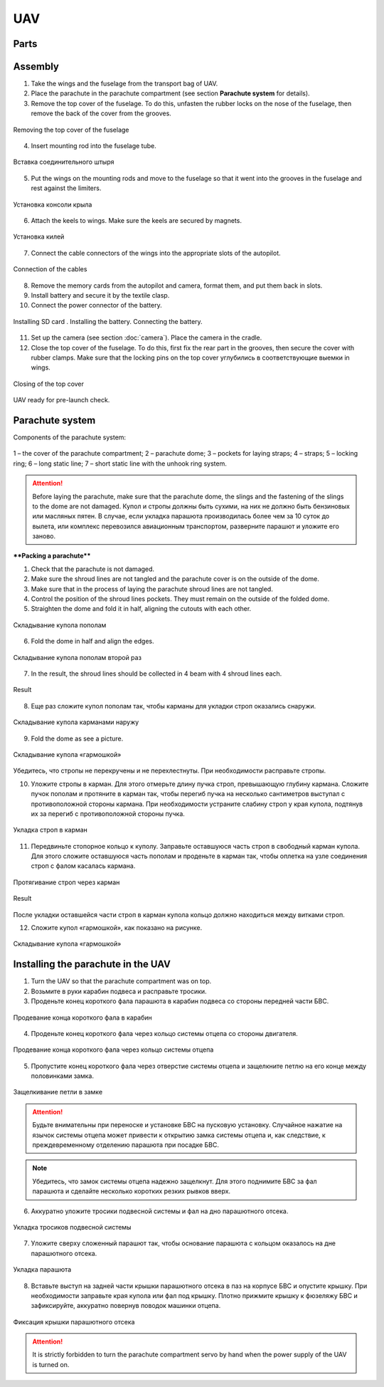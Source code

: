 UAV
============

Parts
---------------------------

.. image:: _static/_images/Uav.png
   :align: center
   :width: 639
   :alt: Parts


Assembly
-------------

1) Take the wings and the fuselage from the transport bag of UAV.
2) Place the parachute in the parachute compartment (see section **Parachute system** for details).
3) Remove the top cover of the fuselage. To do this, unfasten the rubber locks on the nose of the fuselage, then remove the back of the cover from the grooves.

.. figure:: _static/_images/asmbl1.png
   :align: center
   :width: 400
   :alt:  Removing the top cover of the fuselage

   Removing the top cover of the fuselage

4) Insert mounting rod into the fuselage tube.

.. figure:: _static/_images/asmbl2.png
   :align: center
   :width: 400
   :alt: Fuselage

   Вставка соединительного штыря

5) Put the wings on the mounting rods and move to the fuselage so that it went into the grooves in the fuselage and rest against the limiters. 

.. figure:: _static/_images/asmbl3.png
   :align: center
   :width: 600
   :alt: Installing wings

   Установка консоли крыла

6) Attach the keels to wings. Make sure the keels are secured by magnets.

.. figure:: _static/_images/asmbl4.png
   :align: center
   :width: 400
   :alt: Установка килей 

   Установка килей


7) Connect the cable connectors of the wings into the appropriate slots of the autopilot.

.. figure:: _static/_images/asmbl5.png
   :align: center
   :width: 400
   :alt: Подключение кабелей консолей

   Connection of the cables


8) Remove the memory cards from the autopilot and camera, format them, and put them back in slots.
9) Install battery and secure it by the textile clasp.
10) Connect the power connector of the battery.

.. figure:: _static/_images/asmbl6.png
   :align: center
   :width: 400
   :alt: Подключение питания

   Installing SD card . Installing the battery. Connecting the battery.

11) Set up the camera (see section :doc:`camera`). Place the camera in the cradle.
12) Close the top cover of the fuselage. To do this, first fix the rear part in the grooves, then secure the cover with rubber clamps. Make sure that the locking pins on the top cover углубились в соответствующие выемки in wings.

.. figure:: _static/_images/asmbl7.png
   :align: center
   :width: 400
   :alt: Закрытие крышки фюзеляжа

   Closing of the top cover


UAV ready for pre-launch check.




Parachute system
----------------------

Components of the parachute system:

.. figure:: _static/_images/para1.png
   :align: center
   :width: 300

   1 – the cover of the parachute compartment; 
   2 – parachute dome; 
   3 – pockets for laying straps; 
   4 – straps; 
   5 – locking ring; 
   6 – long static line; 
   7 – short static line  with the unhook ring system.


.. attention:: Before laying the parachute, make sure that the parachute dome, the slings and the fastening of the slings to the dome are not damaged. Купол и стропы должны быть сухими, на них не должно быть бензиновых или масляных пятен. В случае, если укладка парашюта производилась более чем за 10 суток до вылета, или комплекс перевозился авиационным транспортом, разверните парашют и уложите его заново.


****Packing a parachute****

1) Check that the parachute is not damaged.
2) Make sure the  shroud lines are not tangled and the parachute cover is on the outside of the dome.
3) Make sure that in the process of laying the parachute shroud lines are not tangled.
4) Control the position of the  shroud lines pockets. They must remain on the outside of the folded dome.
5) Straighten the dome and fold it in half, aligning the cutouts with each other.


.. figure:: _static/_images/para2.png 
   :align: center
   :width: 400

   Складывание купола пополам

6) Fold the dome in half and align the edges.

.. figure:: _static/_images/para3.png
   :align: center
   :width: 400

   Складывание купола пополам второй раз

7) In the result, the  shroud lines should be collected in 4 beam with 4  shroud lines each.

.. figure:: _static/_images/para4.png
   :align: center
   :height: 350

   Result

8) Еще раз сложите купол пополам так, чтобы карманы для укладки строп оказались снаружи.

.. figure:: _static/_images/para5.png
   :align: center
   :width: 250

   Складывание купола карманами наружу

9) Fold the dome as see a picture.

.. figure:: _static/_images/para6.png
   :align: center
   :width: 400

   Складывание купола «гармошкой»

Убедитесь, что стропы не перекручены и не перехлестнуты. При необходимости расправьте стропы.

10) Уложите стропы в карман. Для этого отмерьте длину пучка строп, превышающую глубину кармана. Сложите пучок пополам и протяните в карман так, чтобы перегиб пучка на несколько сантиметров выступал с противоположной стороны кармана. При необходимости устраните слабину строп у края купола, подтянув их за перегиб с противоположной стороны пучка.

.. figure:: _static/_images/para8.png
   :align: center
   :width: 400

   Укладка строп в карман

11) Передвиньте стопорное кольцо к куполу. Заправьте оставшуюся часть строп в свободный карман купола. Для этого сложите оставшуюся часть пополам и проденьте в карман так, чтобы оплетка на узле соединения строп с фалом касалась кармана.

.. figure:: _static/_images/para7.png
   :align: center
   :width: 400

   Протягивание строп через карман

.. figure:: _static/_images/para9.png
   :align: center
   :width: 400

   Result

После укладки оставшейся части строп в карман купола кольцо должно находиться между витками строп.

12) Сложите купол «гармошкой», как показано на рисунке.

.. figure:: _static/_images/para10.png
   :align: center
   :width: 400

   Складывание купола «гармошкой»

Installing the parachute in the UAV
-------------------------------------

1) Turn the UAV so that the parachute compartment was on top.
2) Возьмите в руки карабин подвеса и расправьте тросики.
3) Проденьте конец короткого фала парашюта в карабин подвеса со стороны передней части БВС.

.. figure:: _static/_images/param1.png
   :align: center
   :width: 400

   Продевание конца короткого фала в карабин

4) Проденьте конец короткого фала через кольцо системы отцепа со стороны двигателя. 

.. figure:: _static/_images/param2.png
   :align: center
   :width: 400

   Продевание конца короткого фала через кольцо системы отцепа

5) Пропустите конец короткого фала через отверстие системы отцепа и защелкните петлю на его конце между половинками замка.

.. figure:: _static/_images/param3.png
   :align: center
   :width: 400

   Защелкивание петли в замке

.. attention:: Будьте внимательны при переноске и установке БВС на пусковую установку. Случайное нажатие на язычок системы отцепа может привести к открытию замка системы отцепа и, как следствие, к преждевременному отделению парашюта при посадке БВС.

.. note:: Убедитесь, что замок системы отцепа надежно защелкнут. Для этого поднимите БВС за фал парашюта и сделайте несколько коротких резких рывков вверх.

6) Аккуратно уложите тросики подвесной системы и фал на дно парашютного отсека.

.. figure:: _static/_images/param4.png
   :align: center
   :width: 400

   Укладка тросиков подвесной системы

7) Уложите сверху сложенный парашют так, чтобы основание парашюта с кольцом оказалось на дне парашютного отсека.

.. figure:: _static/_images/param5.png
   :align: center
   :width: 400

   Укладка парашюта

8) Вставьте выступ на задней части крышки парашютного отсека в паз на корпусе БВС и опустите крышку. При необходимости заправьте края купола или фал под крышку.
   Плотно прижмите крышку к фюзеляжу БВС и зафиксируйте, аккуратно повернув поводок машинки отцепа.

.. figure:: _static/_images/param6.png
   :align: center
   :width: 400

   Фиксация крышки парашютного отсека

.. attention:: It is strictly forbidden to turn the parachute compartment servo by hand when the power supply of the UAV is turned on.
